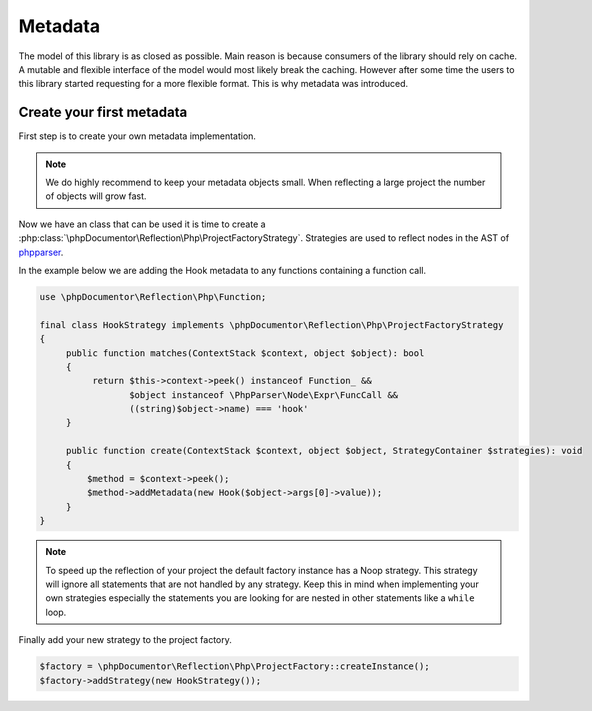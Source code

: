Metadata
=====

The model of this library is as closed as possible.
Main reason is because consumers of the library should rely on cache.
A mutable and flexible interface of the model would most likely break the caching.
However after some time the users to this library started requesting for a more flexible format.
This is why metadata was introduced.

Create your first metadata
--------------------------

First step is to create your own metadata implementation.

.. code:: php
   final class Hook implements \phpDocumentor\Reflection\Metadata\Metadata
   {
      private string $hook;

      public function __construct(string $hook)
      {
          $this->hook = $hook;
      }

      public function key(): string
      {
         return "project-metadata";
      }

      public function hook(): string
      {
          return $this->hook;
      }
   }

.. note::
    We do highly recommend to keep your metadata objects small.
    When reflecting a large project the number of objects will grow fast.

Now we have an class that can be used it is time to create a :php:class:`\phpDocumentor\Reflection\Php\ProjectFactoryStrategy`.
Strategies are used to reflect nodes in the AST of `phpparser`_.

In the example below we are adding the Hook metadata to any functions containing a function call.

.. code:: php

   use \phpDocumentor\Reflection\Php\Function;

   final class HookStrategy implements \phpDocumentor\Reflection\Php\ProjectFactoryStrategy
   {
        public function matches(ContextStack $context, object $object): bool
        {
             return $this->context->peek() instanceof Function_ &&
                    $object instanceof \PhpParser\Node\Expr\FuncCall &&
                    ((string)$object->name) === 'hook'
        }

        public function create(ContextStack $context, object $object, StrategyContainer $strategies): void
        {
            $method = $context->peek();
            $method->addMetadata(new Hook($object->args[0]->value));
        }
   }

.. note::
    To speed up the reflection of your project the default factory instance has a Noop strategy. This strategy will
    ignore all statements that are not handled by any strategy. Keep this in mind when implementing your own strategies
    especially the statements you are looking for are nested in other statements like a ``while`` loop.

Finally add your new strategy to the project factory.

.. code:: php

    $factory = \phpDocumentor\Reflection\Php\ProjectFactory::createInstance();
    $factory->addStrategy(new HookStrategy());

.. _phpparser: https://github.com/nikic/PHP-Parser/
